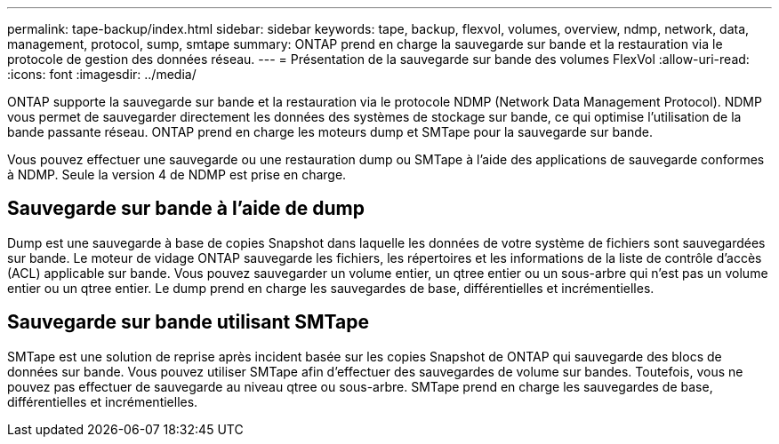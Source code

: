 ---
permalink: tape-backup/index.html 
sidebar: sidebar 
keywords: tape, backup, flexvol, volumes, overview, ndmp, network, data, management, protocol, sump, smtape 
summary: ONTAP prend en charge la sauvegarde sur bande et la restauration via le protocole de gestion des données réseau. 
---
= Présentation de la sauvegarde sur bande des volumes FlexVol
:allow-uri-read: 
:icons: font
:imagesdir: ../media/


[role="lead"]
ONTAP supporte la sauvegarde sur bande et la restauration via le protocole NDMP (Network Data Management Protocol). NDMP vous permet de sauvegarder directement les données des systèmes de stockage sur bande, ce qui optimise l'utilisation de la bande passante réseau. ONTAP prend en charge les moteurs dump et SMTape pour la sauvegarde sur bande.

Vous pouvez effectuer une sauvegarde ou une restauration dump ou SMTape à l'aide des applications de sauvegarde conformes à NDMP. Seule la version 4 de NDMP est prise en charge.



== Sauvegarde sur bande à l'aide de dump

Dump est une sauvegarde à base de copies Snapshot dans laquelle les données de votre système de fichiers sont sauvegardées sur bande. Le moteur de vidage ONTAP sauvegarde les fichiers, les répertoires et les informations de la liste de contrôle d'accès (ACL) applicable sur bande. Vous pouvez sauvegarder un volume entier, un qtree entier ou un sous-arbre qui n'est pas un volume entier ou un qtree entier. Le dump prend en charge les sauvegardes de base, différentielles et incrémentielles.



== Sauvegarde sur bande utilisant SMTape

SMTape est une solution de reprise après incident basée sur les copies Snapshot de ONTAP qui sauvegarde des blocs de données sur bande. Vous pouvez utiliser SMTape afin d'effectuer des sauvegardes de volume sur bandes. Toutefois, vous ne pouvez pas effectuer de sauvegarde au niveau qtree ou sous-arbre. SMTape prend en charge les sauvegardes de base, différentielles et incrémentielles.
